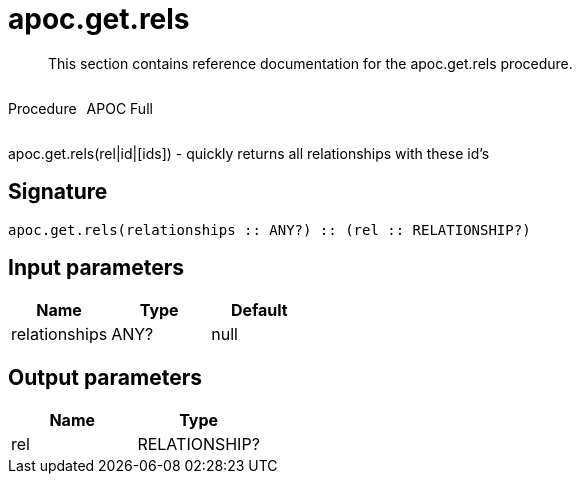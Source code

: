 ////
This file is generated by DocsTest, so don't change it!
////

= apoc.get.rels
:description: This section contains reference documentation for the apoc.get.rels procedure.

[abstract]
--
{description}
--

++++
<div style='display:flex'>
<div class='paragraph type procedure'><p>Procedure</p></div>
<div class='paragraph release full' style='margin-left:10px;'><p>APOC Full</p></div>
</div>
++++

apoc.get.rels(rel|id|[ids]) - quickly returns all relationships with these id's

== Signature

[source]
----
apoc.get.rels(relationships :: ANY?) :: (rel :: RELATIONSHIP?)
----

== Input parameters
[.procedures, opts=header]
|===
| Name | Type | Default 
|relationships|ANY?|null
|===

== Output parameters
[.procedures, opts=header]
|===
| Name | Type 
|rel|RELATIONSHIP?
|===

